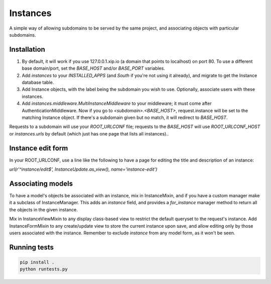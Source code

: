 Instances
=========

A simple way of allowing subdomains to be served by the same project, and
associating objects with particular subdomains.

Installation
------------

1. By default, it will work if you use 127.0.0.1.xip.io (a domain that points
   to localhost) on port 80. To use a different base domain/port, set the
   `BASE_HOST` and/or `BASE_PORT` variables.

2. Add `instances` to your `INSTALLED_APPS` (and `South` if you're not using it
   already), and migrate to get the Instance database table.

3. Add Instance objects, with the label being the subdomain you wish to use.
   Optionally, associate users with these instances.

4. Add `instances.middleware.MultiInstanceMiddleware` to your middleware; it
   must come after AuthenticationMiddleware. Now
   if you go to `<subdomain>.<BASE_HOST>`, request.instance will be set to the
   matching Instance object. If there's a subdomain given but no match, it will
   redirect to `BASE_HOST`.

Requests to a subdomain will use your `ROOT_URLCONF` file; requests to the
`BASE_HOST` will use `ROOT_URLCONF_HOST` or `instances.urls` by default (which
just has one page that lists all instances)..

Instance edit form
------------------

In your ROOT_URLCONF, use a line like the following to have a page for editing
the title and description of an instance:

`url(r'^instance/edit$', InstanceUpdate.as_view(), name='instance-edit')`

Associating models
------------------

To have a model's objects be associated with an instance, mix in InstanceMixin,
and if you have a custom manager make it a subclass of InstanceManager. This
adds an `instance` field, and provides a `for_instance` manager method to
return all the objects in the given instance.

Mix in InstanceViewMixin to any display class-based view to restrict the
default queryset to the request's instance. Add InstanceFormMixin to any
create/update view to store the current instance upon save, and allow editing
only by those users associated with the instance. Remember to exclude
`instance` from any model form, as it won't be seen.

Running tests
-------------

.. code-block::

    pip install .
    python runtests.py
